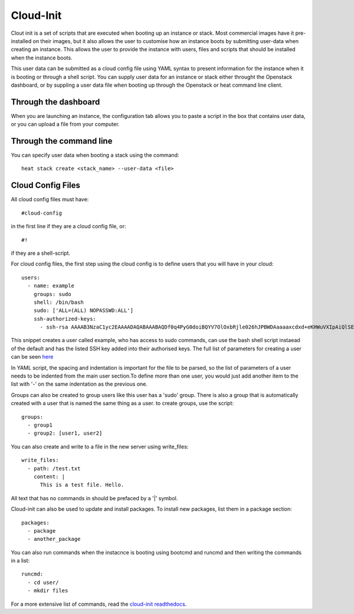 Cloud-Init
==============

Clout init is a set of scripts that are executed when booting up an instance or stack. Most commercial images have it pre-installed on their images, but it also allows the user to customise how an instance boots by submitting user-data when creating an instance. This allows the user to provide the instance with users, files and scripts that should be installed when the instance boots.

This user data can be submitted as a cloud config file using YAML syntax to present information for the instance when it is booting or through a shell script. You can supply user data for an instance or stack either throught the Openstack dashboard, or by suppling a user data   file when booting up through the Openstack or heat command line client.

Through the dashboard
-----------------------

When you are launching an instance, the configuration tab allows you to paste a script in the box that contains user data, or you can upload a file from your computer.

.. image:: https://preview.ibb.co/d8Jzc5/configuration.png

Through the command line 
-----------------------------

You can specify user data when booting a stack using the command::

   heat stack create <stack_name> --user-data <file>

Cloud Config Files
----------------------

All cloud config files must have::

  #cloud-config

in the first line if they are a cloud config file, or::

 #!

if they are a shell-script.

For cloud config files, the first step using the cloud config is to define users that you will have in your cloud::
  
   users:
     - name: example
       groups: sudo
       shell: /bin/bash
       sudo: ['ALL=(ALL) NOPASSWD:ALL']
       ssh-authorized-keys:
         - ssh-rsa AAAAB3NzaC1yc2EAAAADAQABAAABAQDf0q4PyG0doiBQYV7OlOxbRjle026hJPBWDAaaaaxcdxd+eKHWuVXIpAiQlSElEBqQn0pOqNJZ3IBCvSLnrdZTUph4czNC4885AArS9NkyM7lK27Oo8RV8+NI5xPB/QT3Um2Zi7GRkIwIgNPN5uqUtXvjgAaaaaaaffcdc+i1CS0Ku4ld8vndXvr504jV9BMQoZrXEST3YlriOb8Wf7hYqphVMpF3b+8df96Pxsj0+iZqayS9wFcL8ITPApHi0yVwS8TjxEtI3FDpCbf7Y/DmTGOv49+AWBkFhS2ZwwGTX65L61PDlTSAzL+rPFmHaQBHnsli8U9N6E4XHDEOjbSMRX

This snippet creates a user called example, who has access to sudo commands, can use the bash shell script instaead of the default and has the listed SSH key added into their authorised keys. The full list of parameters for creating a user can be seen `here <https://www.digitalocean.com/community/tutorials/an-introduction-to-cloud-config-scripting>`_

In YAML script, the spacing and indentation is important for the file to be parsed, so the list of parameters of a user needs to be indented from the main user section.To define more than one user, you would just add another item to the list with '-' on the same indentation as the previous one. 

Groups can also be created to group users like this user has a 'sudo' group. There is also a group that is automatically created with a user that is named the same thing as a user. to create groups, use the script::

   groups:
     - group1
     - group2: [user1, user2]

You can also create and write to a file in the new server using write_files::

  write_files:
    - path: /test.txt
      content: |
        This is a test file. Hello.

All text that has no commands in should be prefaced by a '|' symbol.

Cloud-init can also be used to update and install packages. To install new packages, list them in a package section::

   packages:
     - package
     - another_package

You can also run commands when the instacnce is booting using bootcmd and runcmd and then writing the commands in a list::
   
   runcmd:
     - cd user/
     - mkdir files

For a more extensive list of commands, read the `cloud-init readthedocs <http://cloudinit.readthedocs.io/en/latest/topics/examples.html>`_.

